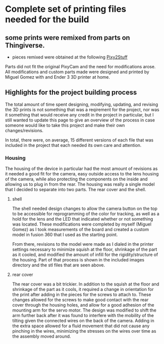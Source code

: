 * Complete set of printing files needed for the build

** some prints were remixed from parts on Thingiverse.
- pieces remixed were obtained at the following
  [[https://www.thingiverse.com/thing:3180802][Pixy2Stuff]]


Parts did not fit the original PixyCam and the need for modifications arose. All modifications and custom parts made were designed and printed by Miguel Gomez with and Ender 3 3D printer at home. 

** Highlights for the project building process

The total amount of time spent designing, modifying, updating, and revising the 3D prints is not something that was a reqirement for the project, nor was it something that would receive any credit in the project in particular, but I still wanted to update this page to give an overview of the process in case someone would like to take this project and make their own changes/revisions.

In total, there were, on average, 15 different versions of each file that was included in the project that each needed its own care and attention.

*** Housing
The housing of the device in particular had the most amount of revisions as it needed a good fit for the camera, easy outside access to the lens housing of the camera, while also protecting the components on the inside and allowing us to plug in from the rear. The housing was really a single model that I decided to separate into two parts. The rear cover and the shell.

**** shell
The shell needed design changes to allow the camera button on the top to be accessible for reprogramming of the color for tracking, as well as a hold for the lens and the LED that indicated whether or not something was located. These modifications were completed by myself (Miguel Gomez) as I took measurements of the board and created a custom model in fusion 360 that I used as the starting point.

From there, revisions to the model were made as I dialed in the printer settings necessary to minimize squish at the floor, shrinkage of the part as it cooled, and modified the amount of infill for the rigidity/structure of the housing. Part of that process is shown in the included images directory and the stl files that are seen above.  


**** rear cover
The rear cover was a bit trickier. In addition to the squish at the floor and shrinkage of the part as it cools, it required a change in orientation for the print after adding in the pieces for the screws to attach to. These changes allowed for the screws to make good contact with the rear cover through the housing holes, and allow for a good adhesion of the mounting arm for the servo motor. The design was modified to shift the arm further back after it was found to interfere with the mobility of the tilting given the connected wires on the back of the camera. Adding in the extra space allowed for a fluid movement that did not cause any pinching in the wires, minimizing the stresses on the wires over time as the assembly moved around.


